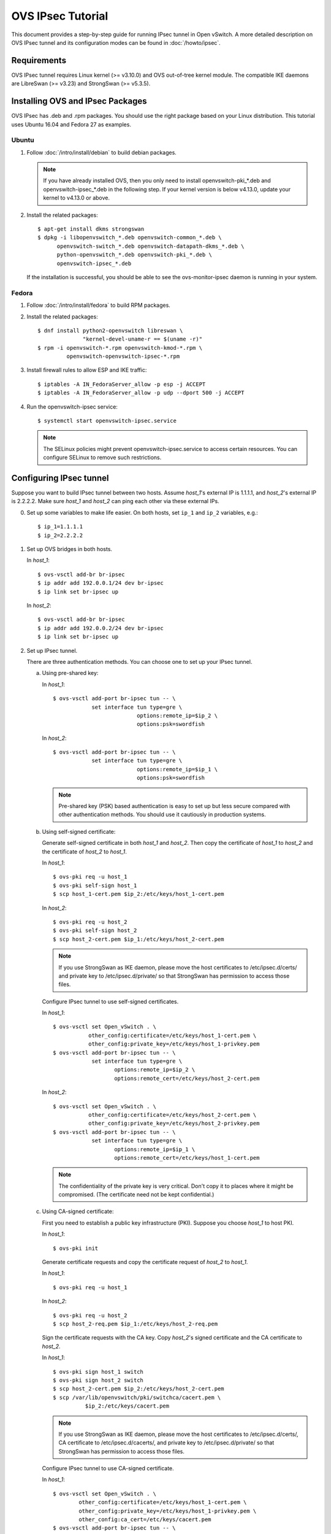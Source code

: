 ..
      Licensed under the Apache License, Version 2.0 (the "License"); you may
      not use this file except in compliance with the License. You may obtain
      a copy of the License at

          http://www.apache.org/licenses/LICENSE-2.0

      Unless required by applicable law or agreed to in writing, software
      distributed under the License is distributed on an "AS IS" BASIS, WITHOUT
      WARRANTIES OR CONDITIONS OF ANY KIND, either express or implied. See the
      License for the specific language governing permissions and limitations
      under the License.

      Convention for heading levels in OVN documentation:

      =======  Heading 0 (reserved for the title in a document)
      -------  Heading 1
      ~~~~~~~  Heading 2
      +++++++  Heading 3
      '''''''  Heading 4

      Avoid deeper levels because they do not render well.

==================
OVS IPsec Tutorial
==================

This document provides a step-by-step guide for running IPsec tunnel in Open
vSwitch. A more detailed description on OVS IPsec tunnel and its
configuration modes can be found in :doc:`/howto/ipsec`.

Requirements
------------

OVS IPsec tunnel requires Linux kernel (>= v3.10.0) and OVS out-of-tree kernel
module. The compatible IKE daemons are LibreSwan (>= v3.23) and StrongSwan
(>= v5.3.5).

.. _install-ovs-ipsec:

Installing OVS and IPsec Packages
---------------------------------

OVS IPsec has .deb and .rpm packages. You should use the right package
based on your Linux distribution. This tutorial uses Ubuntu 16.04 and Fedora 27
as examples.

Ubuntu
~~~~~~

1. Follow :doc:`/intro/install/debian` to build debian packages.

   .. note::

     If you have already installed OVS, then you only need to install
     openvswitch-pki_*.deb and openvswitch-ipsec_*.deb in the following step.
     If your kernel version is below v4.13.0, update your kernel to v4.13.0 or
     above.

2. Install the related packages::

       $ apt-get install dkms strongswan
       $ dpkg -i libopenvswitch_*.deb openvswitch-common_*.deb \
             openvswitch-switch_*.deb openvswitch-datapath-dkms_*.deb \
             python-openvswitch_*.deb openvswitch-pki_*.deb \
             openvswitch-ipsec_*.deb

   If the installation is successful, you should be able to see the
   ovs-monitor-ipsec daemon is running in your system.

Fedora
~~~~~~

1. Follow :doc:`/intro/install/fedora` to build RPM packages.

2. Install the related packages::

       $ dnf install python2-openvswitch libreswan \
                     "kernel-devel-uname-r == $(uname -r)"
       $ rpm -i openvswitch-*.rpm openvswitch-kmod-*.rpm \
                openvswitch-openvswitch-ipsec-*.rpm

3. Install firewall rules to allow ESP and IKE traffic::

       $ iptables -A IN_FedoraServer_allow -p esp -j ACCEPT
       $ iptables -A IN_FedoraServer_allow -p udp --dport 500 -j ACCEPT

4. Run the openvswitch-ipsec service::

       $ systemctl start openvswitch-ipsec.service

   .. note::

     The SELinux policies might prevent openvswitch-ipsec.service to access
     certain resources. You can configure SELinux to remove such restrictions.

Configuring IPsec tunnel
------------------------

Suppose you want to build IPsec tunnel between two hosts. Assume `host_1`'s
external IP is 1.1.1.1, and `host_2`'s external IP is 2.2.2.2. Make sure
`host_1` and `host_2` can ping each other via these external IPs.

0. Set up some variables to make life easier.  On both hosts, set ``ip_1`` and
   ``ip_2`` variables, e.g.::

     $ ip_1=1.1.1.1
     $ ip_2=2.2.2.2

1. Set up OVS bridges in both hosts.

   In `host_1`::

       $ ovs-vsctl add-br br-ipsec
       $ ip addr add 192.0.0.1/24 dev br-ipsec
       $ ip link set br-ipsec up

   In `host_2`::

       $ ovs-vsctl add-br br-ipsec
       $ ip addr add 192.0.0.2/24 dev br-ipsec
       $ ip link set br-ipsec up

2. Set up IPsec tunnel.

   There are three authentication methods. You can choose one to set up your
   IPsec tunnel.

   a) Using pre-shared key:

      In `host_1`::

          $ ovs-vsctl add-port br-ipsec tun -- \
                      set interface tun type=gre \
                                    options:remote_ip=$ip_2 \
                                    options:psk=swordfish

      In `host_2`::

          $ ovs-vsctl add-port br-ipsec tun -- \
                      set interface tun type=gre \
                                    options:remote_ip=$ip_1 \
                                    options:psk=swordfish

      .. note::

        Pre-shared key (PSK) based authentication is easy to set up but less
        secure compared with other authentication methods. You should use it
        cautiously in production systems.

   b) Using self-signed certificate:

      Generate self-signed certificate in both `host_1` and `host_2`. Then copy
      the certificate of `host_1` to `host_2` and the certificate of `host_2`
      to `host_1`.

      In `host_1`::

          $ ovs-pki req -u host_1
          $ ovs-pki self-sign host_1
          $ scp host_1-cert.pem $ip_2:/etc/keys/host_1-cert.pem

      In `host_2`::

          $ ovs-pki req -u host_2
          $ ovs-pki self-sign host_2
          $ scp host_2-cert.pem $ip_1:/etc/keys/host_2-cert.pem

      .. note::

        If you use StrongSwan as IKE daemon, please move the host certificates
        to /etc/ipsec.d/certs/ and private key to /etc/ipsec.d/private/ so that
        StrongSwan has permission to access those files.

      Configure IPsec tunnel to use self-signed certificates.

      In `host_1`::

          $ ovs-vsctl set Open_vSwitch . \
                     other_config:certificate=/etc/keys/host_1-cert.pem \
                     other_config:private_key=/etc/keys/host_1-privkey.pem
          $ ovs-vsctl add-port br-ipsec tun -- \
                      set interface tun type=gre \
                             options:remote_ip=$ip_2 \
                             options:remote_cert=/etc/keys/host_2-cert.pem

      In `host_2`::

          $ ovs-vsctl set Open_vSwitch . \
                     other_config:certificate=/etc/keys/host_2-cert.pem \
                     other_config:private_key=/etc/keys/host_2-privkey.pem
          $ ovs-vsctl add-port br-ipsec tun -- \
                      set interface tun type=gre \
                             options:remote_ip=$ip_1 \
                             options:remote_cert=/etc/keys/host_1-cert.pem

      .. note::

        The confidentiality of the private key is very critical.  Don't copy it
        to places where it might be compromised.  (The certificate need not be
        kept confidential.)

   c) Using CA-signed certificate:

      First you need to establish a public key infrastructure (PKI). Suppose
      you choose `host_1` to host PKI.

      In `host_1`::

          $ ovs-pki init

      Generate certificate requests and copy the certificate request of
      `host_2` to `host_1`.

      In `host_1`::

          $ ovs-pki req -u host_1

      In `host_2`::

          $ ovs-pki req -u host_2
          $ scp host_2-req.pem $ip_1:/etc/keys/host_2-req.pem

      Sign the certificate requests with the CA key. Copy `host_2`'s signed
      certificate and the CA certificate to `host_2`.

      In `host_1`::

          $ ovs-pki sign host_1 switch
          $ ovs-pki sign host_2 switch
          $ scp host_2-cert.pem $ip_2:/etc/keys/host_2-cert.pem
          $ scp /var/lib/openvswitch/pki/switchca/cacert.pem \
                    $ip_2:/etc/keys/cacert.pem

      .. note::

        If you use StrongSwan as IKE daemon, please move the host certificates
        to /etc/ipsec.d/certs/, CA certificate to /etc/ipsec.d/cacerts/, and
        private key to /etc/ipsec.d/private/ so that StrongSwan has permission
        to access those files.

      Configure IPsec tunnel to use CA-signed certificate.

      In `host_1`::

          $ ovs-vsctl set Open_vSwitch . \
                  other_config:certificate=/etc/keys/host_1-cert.pem \
                  other_config:private_key=/etc/keys/host_1-privkey.pem \
                  other_config:ca_cert=/etc/keys/cacert.pem
          $ ovs-vsctl add-port br-ipsec tun -- \
                   set interface tun type=gre \
                                 options:remote_ip=$ip_2 \
                                 options:remote_name=host_2

      In `host_2`::

          $ ovs-vsctl set Open_vSwitch . \
                  other_config:certificate=/etc/keys/host_2-cert.pem \
                  other_config:private_key=/etc/keys/host_2-privkey.pem \
                  other_config:ca_cert=/etc/keys/cacert.pem
          $ ovs-vsctl add-port br-ipsec tun -- \
                   set interface tun type=gre \
                                 options:remote_ip=$ip_1 \
                                 options:remote_name=host_1

      .. note::

        remote_name is the common name (CN) of the signed-certificate.  It must
        match the name given as the argument to the ``ovs-pki sign command``.
        It ensures that only certificate with the expected CN can be
        authenticated; otherwise, any certificate signed by the CA would be
        accepted.

3. Test IPsec tunnel.

   Now you should have an IPsec GRE tunnel running between two hosts. To verify
   it, in `host_1`::

       $ ping 192.0.0.2 &
       $ tcpdump -ni any net $ip_2

   You should be able to see that ESP packets are being sent from `host_1` to
   `host_2`.

Troubleshooting
---------------

The ``ovs-monitor-ipsec`` daemon manages and monitors the IPsec tunnel state.
Use the following ``ovs-appctl`` command to view ``ovs-monitor-ipsec`` internal
representation of tunnel configuration::

    $ ovs-appctl -t ovs-monitor-ipsec tunnels/show

If there is misconfiguration, then ``ovs-appctl`` should indicate why.
For example::

   Interface name: gre0 v5 (CONFIGURED) <--- Should be set to CONFIGURED.
                                             Otherwise, error message will
                                             be provided
   Tunnel Type:    gre
   Remote IP:      2.2.2.2
   SKB mark:       None
   Local cert:     None
   Local name:     None
   Local key:      None
   Remote cert:    None
   Remote name:    None
   CA cert:        None
   PSK:            swordfish
   Ofport:         1          <--- Whether ovs-vswitchd has assigned Ofport
                                   number to this Tunnel Port
   CFM state:      Up         <--- Whether CFM declared this tunnel healthy
   Kernel policies installed:
   ...                          <--- IPsec policies for this OVS tunnel in
                                     Linux Kernel installed by strongSwan
   Kernel security associations installed:
   ...                          <--- IPsec security associations for this OVS
                                     tunnel in Linux Kernel installed by
                                     strongswan
   IPsec connections that are active:
   ...                          <--- IPsec "connections" for this OVS
                                     tunnel

If you don't see any active connections, try to run the following command to
refresh the ``ovs-monitor-ipsec`` daemon::

    $ ovs-appctl -t ovs-monitor-ipsec refresh

You can also check the logs of the ``ovs-monitor-ipsec`` daemon and the IKE
daemon to locate issues. ``ovs-monitor-ipsec`` outputs log messages to
/var/log/openvswitch/ovs-monitor-ipsec.log.

Bug Reporting
-------------

If you think you may have found a bug with security implications, like

1. IPsec protected tunnel accepted packets that came unencrypted; OR
2. IPsec protected tunnel allowed packets to leave unencrypted;

Then report such bugs according to :doc:`/internals/security`.

If bug does not have security implications, then report it according to
instructions in :doc:`/internals/bugs`.

If you have suggestions to improve this tutorial, please send a email to
ovs-discuss@openvswitch.org.
